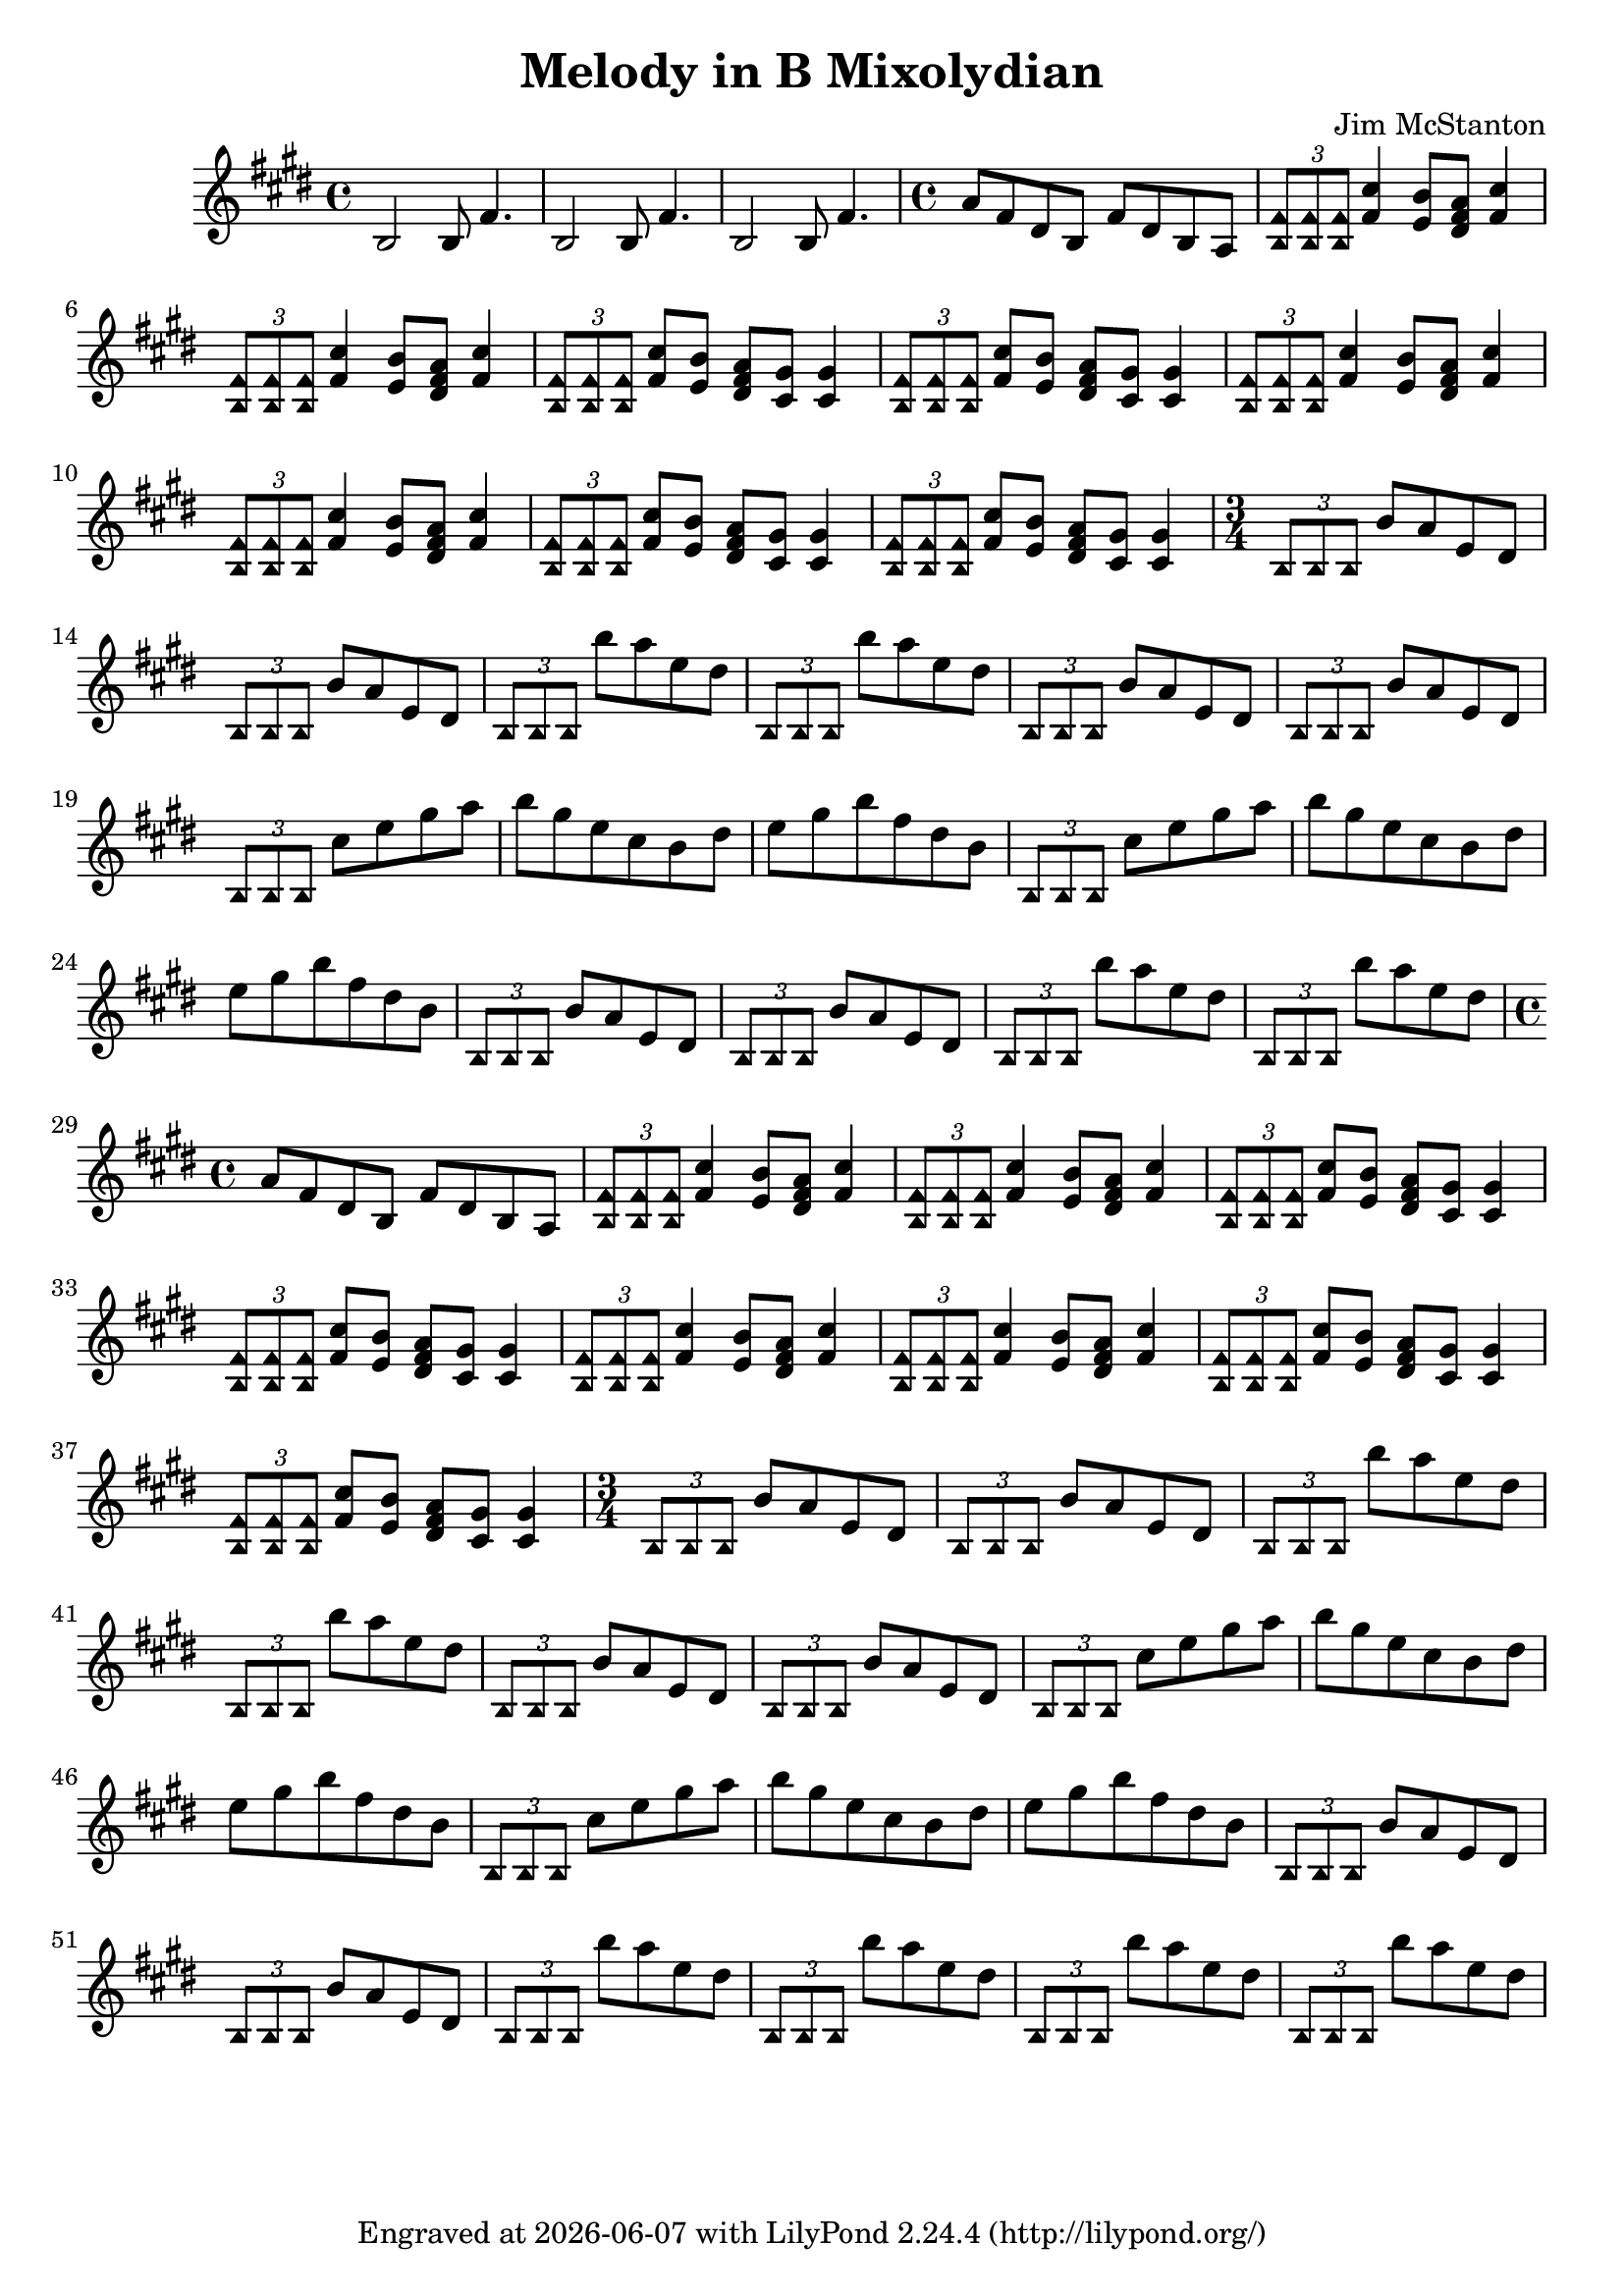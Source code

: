 \version "2.20.0"
\header {
  title = "Melody in B Mixolydian"
  composer = "Jim McStanton"
  tagline = \markup {
    Engraved at
    \simple #(strftime "%Y-%m-%d" (localtime (current-time)))
    with \with-url #"http://lilypond.org/"
    \line { LilyPond \simple #(lilypond-version) (http://lilypond.org/) }
  }
}
chug = \fixed c {\palmMute { \tuplet 3/2 {b8 b b } }}
chordsec = \relative {
  \time 4/4
  a'8 fis dis b fis' dis b a
  \repeat unfold 2 {
    \chordmode {
      \palmMute { \tuplet 3/2 { b,8:5 b,:5 b,:5 } } fis4:5 e8:5 dis:dim fis4:5
      \palmMute { \tuplet 3/2 { b,8:5 b,:5 b,:5 } } fis4:5 e8:5 dis:dim fis4:5
      \palmMute { \tuplet 3/2 { b,8:5 b,:5 b,:5 } } fis:5 e:5 dis:dim cis:5 cis4:5
      \palmMute { \tuplet 3/2 { b,8:5 b,:5 b,:5 } } fis:5 e:5 dis:dim cis:5 cis4:5
    }
  }
}
arpy = \relative {
  \time 3/4
  \chug b'8 a e dis  \chug b'8 a e dis
  \chug b''8 a e dis \chug b'8 a e dis
  \chug b8 a e dis \chug b'8 a e dis
  \chug cis' e gis a
  b gis e cis b dis e gis b fis dis b
  \chug cis e gis a
  b gis e cis b dis e gis b fis dis b
  \chug b8 a e dis  \chug b'8 a e dis
  \chug b''8 a e dis \chug b'8 a e dis
}

piece = \relative {
  \key b \mixolydian
  \time 4/4
  b2 b8 fis'4.  b,2 b8 fis'4. b,2 b8 fis'4.
  \chordsec
  \arpy
  \chordsec
  \arpy
  \chug b'8 a e dis \chug b'8 a e dis
}

\score {
 
  \new Staff \with {
    midiInstrument = "distorted guitar"
  }  { \clef treble \piece }

  \layout {}
  \midi { \tempo 4 = 120 }
}